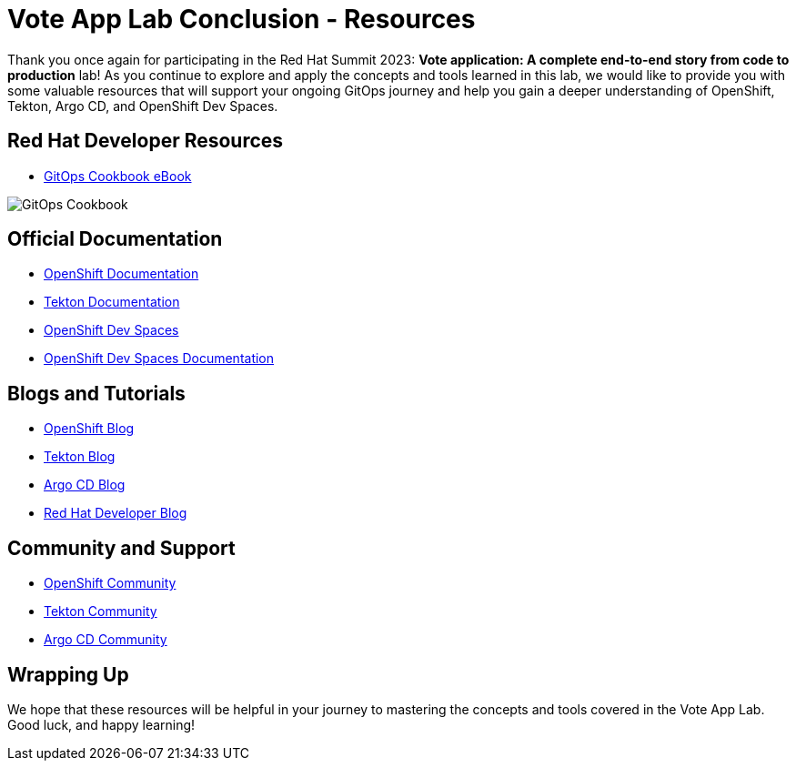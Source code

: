 # Vote App Lab Conclusion - Resources

Thank you once again for participating in the Red Hat Summit 2023: *Vote application: A complete end-to-end story from code to production* lab! As you continue to explore and apply the concepts and tools learned in this lab, we would like to provide you with some valuable resources that will support your ongoing GitOps journey and help you gain a deeper understanding of OpenShift, Tekton, Argo CD, and OpenShift Dev Spaces.

## Red Hat Developer Resources

- link:https://developers.redhat.com/e-books/gitops-cookbook[GitOps Cookbook eBook,window='_blank']

image::gitops-cookbook.png[GitOps Cookbook]

## Official Documentation

- link:https://docs.openshift.com/container-platform/latest/welcome/index.html[OpenShift Documentation,window='_blank']
- link:https://tekton.dev/docs[Tekton Documentation,window='_blank']
- link:https://argo-cd.readthedocs.io/en/stable[OpenShift Dev Spaces,window='_blank']
- link:https://access.redhat.com/documentation/en-us/red_hat_openshift_dev_spaces/3.0[OpenShift Dev Spaces Documentation,window='_blank']

## Blogs and Tutorials

- link:https://www.openshift.com/blog[OpenShift Blog,window='_blank']
- link:https://tekton.dev/blog[Tekton Blog,window='_blank']
- link:https://blog.argoproj.io[Argo CD Blog,window='_blank']
- link:https://developers.redhat.com/blog/[Red Hat Developer Blog,window='_blank']

## Community and Support

- link:https://www.openshift.com/community[OpenShift Community,window='_blank']
- link:https://tekton.dev/community/[Tekton Community,window='_blank']
- link:https://github.com/argoproj/argo-cd/discussions/[Argo CD Community,window='_blank']

## Wrapping Up

We hope that these resources will be helpful in your journey to mastering the concepts and tools covered in the Vote App Lab. Good luck, and happy learning!